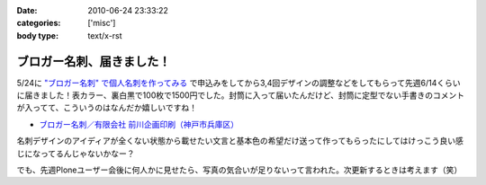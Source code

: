 :date: 2010-06-24 23:33:22
:categories: ['misc']
:body type: text/x-rst

=========================
ブロガー名刺、届きました！
=========================

5/24に `"ブロガー名刺" で個人名刺を作ってみる`_ で申込みをしてから3,4回デザインの調整などをしてもらって先週6/14くらいに届きました！表カラー、裏白黒で100枚で1500円でした。封筒に入って届いたんだけど、封筒に定型でない手書きのコメントが入ってて、こういうのはなんだか嬉しいですね！

* `ブロガー名刺／有限会社 前川企画印刷（神戸市兵庫区）`_

名刺デザインのアイディアが全くない状態から載せたい文言と基本色の希望だけ送って作ってもらったにしてはけっこう良い感じになってるんじゃないかなー？

でも、先週Ploneユーザー会後に何人かに見せたら、写真の気合いが足りないって言われた。次更新するときは考えます（笑）


.. _`"ブロガー名刺" で個人名刺を作ってみる`: http://www.freia.jp/taka/blog/719

.. _`ブロガー名刺／有限会社 前川企画印刷（神戸市兵庫区）`: http://www.kobe-maekawa.co.jp/products/bloger.html

.. :extend type: text/x-rst
.. :extend:
